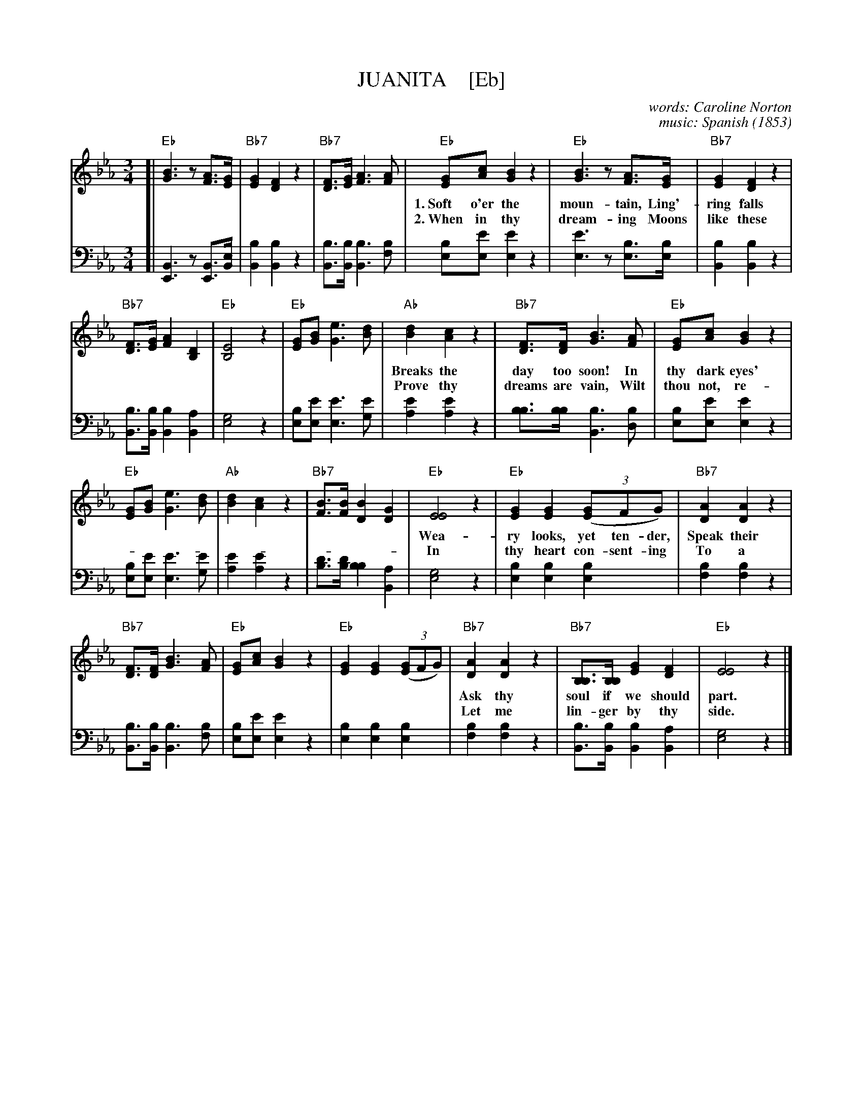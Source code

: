 X: 203
T: JUANITA    [Eb]
C: words: Caroline Norton
C: music: Spanish
O: 1853
%R: waltz
N: This is version 1, for ABC software that doesn't understand voice overlays.
B: "Songs of Affection", Chappell & Co. 1853
F: https://hymnary.org/hymn/SPH1930/page/196
Z: 2018 John Chambers <jc:trillian.mit.edu>
M: 3/4
L: 1/8
K: Eb
% - - - - - - - - - - - - - - - - - - - - - - - - - - - - -
V: 1 staves=2
[|\
"Eb"[B3G3]z[AF]>[GE] | "Bb7"[G2E2][F2D2]z2 | "Bb7"[FD]>[GE][A3F3][AF] |\
"Eb"[GE][cA][B2G2]z2 | "Eb"[B3G3]z[AF]>[GE] | "Bb7"[G2E2][F2D2]z2 | 
w: 1.~Soft o'er the moun-tain, Ling'-ring falls the south-ern moon; Far o'er the moun-tain
w: 2.~When in thy dream-ing Moons like these shall shine a-gain, And day-light beam-ing
% 
"Bb7"[FD]>[GE][A2F2][D2B,2] | "Eb"[E4B,4]z2 | "Eb"[GE][BG][e3G3][dB] |\
"Ab"[d2B2][c2A2]z2 | "Bb7"[FD]>[FD][B3G3][AF] | "Eb"[GE][cA][B2G2]z2 | 
w: Breaks the day too soon! In thy dark eyes' spen-dor, Where the warm light loves to dwell,
w: Prove thy dreams are vain, Wilt thou not, re-lent-ing, For thine ab-sent lov-er sigh?
%
"Eb"[GE][BG][e3G3][dB] | "Ab"[d2B2][c2A2]z2 | "Bb7"[BF]>[BF][B2D2][G2D2] |\
"Eb"[E4E4]z2 | "Eb"[G2E2][G2E2]((3[GE2]FG) | "Bb7"[A2D2][A2D2]z2 | 
w: Wea-ry looks, yet ten-der, Speak their fond fare-well. Ni-ta! Jua-**ni-ta!
w: In thy heart con-sent-ing To a pray'r gone by?         Ni-ta! Jua-**ni-ta!
% 
"Bb7"[FD]>[FD][B3G3][AF] | "Eb"[GE][cA][B2G2]z2 | "Eb"[G2E2][G2E2]((3[GE2]FG) |\
"Bb7"[A2D2][A2D2]z2 | "Bb7"[B,B,]>[B,B,][G2E2][F2D2] | "Eb"[E4E4]z2 |] 
w: Ask thy soul if we should part. Ni-ta! Jua-**ni-ta! Lean thou on my heart.
w: Let me lin-ger by thy side.      Ni-ta! Jua-**ni-ta! Be my own fair bride.
% - - - - - - - - - - - - - - - - - - - - - - - - - - - - -
V: 2 clef=bass middle=d
 [|\ 
[B3E3]z[BE]>[Be] | [b2B2][b2B2]z2 | [bB]>[bB][b3B3][bf] | [be][e'e][e'2e2]z2 | [e'3e3]z[be]>[be] | [b2B2][b2B2]z2 | 
[bB]>[bB][b2B2][a2B2] | [g4e4]z2 | [be][e'e][e'3e3][e'g] | [e'2a2][e'2a2]z2 | [bb]>[bb][b3B3][bd] | [be][e'e][e'2e2]z2 | 
[be][e'e][e'3e3][e'g] | [e'2a2][e'2a2]z2 | [d'b]>[d'b][b2b2][a2B2] | [g4e4]z2 | [b2e2][b2e2][b2e2] | [b2f2][b2f2]z2 | 
[bB]>[bB][b3B3][bf] | [be][e'e][e'2e2]z2 | [b2e2][b2e2][b2e2] | [b2f2][b2f2]z2 | [bB]>[bB][b2B2][a2B2] | [g4e4]z2 |] 
% - - - - - - - - - - Dance description - - - - - - - - - -
